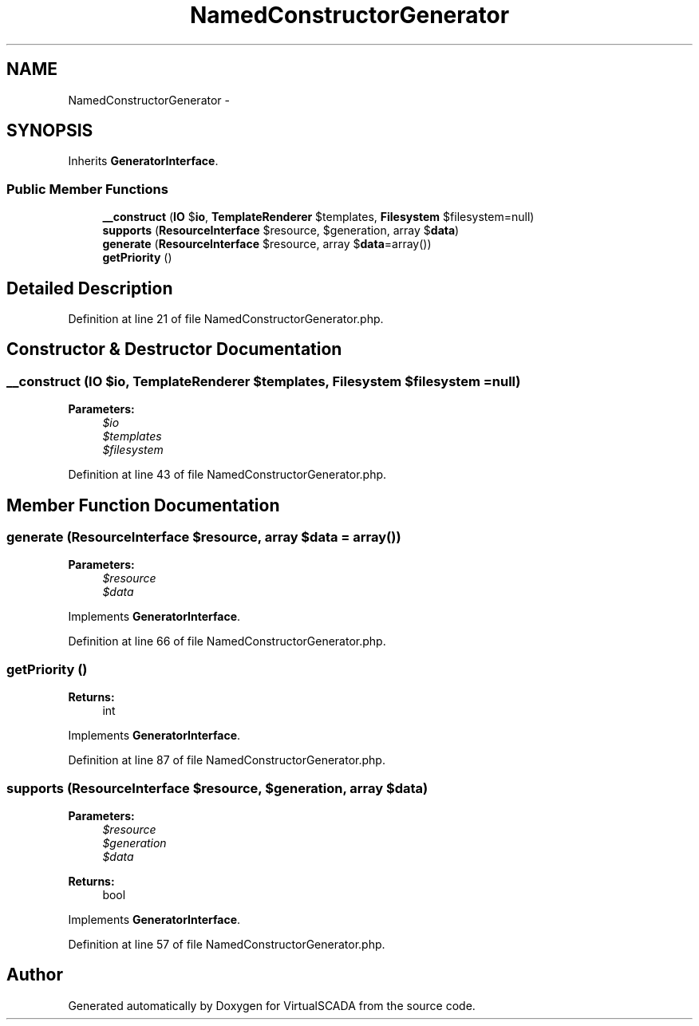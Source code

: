 .TH "NamedConstructorGenerator" 3 "Tue Apr 14 2015" "Version 1.0" "VirtualSCADA" \" -*- nroff -*-
.ad l
.nh
.SH NAME
NamedConstructorGenerator \- 
.SH SYNOPSIS
.br
.PP
.PP
Inherits \fBGeneratorInterface\fP\&.
.SS "Public Member Functions"

.in +1c
.ti -1c
.RI "\fB__construct\fP (\fBIO\fP $\fBio\fP, \fBTemplateRenderer\fP $templates, \fBFilesystem\fP $filesystem=null)"
.br
.ti -1c
.RI "\fBsupports\fP (\fBResourceInterface\fP $resource, $generation, array $\fBdata\fP)"
.br
.ti -1c
.RI "\fBgenerate\fP (\fBResourceInterface\fP $resource, array $\fBdata\fP=array())"
.br
.ti -1c
.RI "\fBgetPriority\fP ()"
.br
.in -1c
.SH "Detailed Description"
.PP 
Definition at line 21 of file NamedConstructorGenerator\&.php\&.
.SH "Constructor & Destructor Documentation"
.PP 
.SS "__construct (\fBIO\fP $io, \fBTemplateRenderer\fP $templates, \fBFilesystem\fP $filesystem = \fCnull\fP)"

.PP
\fBParameters:\fP
.RS 4
\fI$io\fP 
.br
\fI$templates\fP 
.br
\fI$filesystem\fP 
.RE
.PP

.PP
Definition at line 43 of file NamedConstructorGenerator\&.php\&.
.SH "Member Function Documentation"
.PP 
.SS "generate (\fBResourceInterface\fP $resource, array $data = \fCarray()\fP)"

.PP
\fBParameters:\fP
.RS 4
\fI$resource\fP 
.br
\fI$data\fP 
.RE
.PP

.PP
Implements \fBGeneratorInterface\fP\&.
.PP
Definition at line 66 of file NamedConstructorGenerator\&.php\&.
.SS "getPriority ()"

.PP
\fBReturns:\fP
.RS 4
int 
.RE
.PP

.PP
Implements \fBGeneratorInterface\fP\&.
.PP
Definition at line 87 of file NamedConstructorGenerator\&.php\&.
.SS "supports (\fBResourceInterface\fP $resource,  $generation, array $data)"

.PP
\fBParameters:\fP
.RS 4
\fI$resource\fP 
.br
\fI$generation\fP 
.br
\fI$data\fP 
.RE
.PP
\fBReturns:\fP
.RS 4
bool 
.RE
.PP

.PP
Implements \fBGeneratorInterface\fP\&.
.PP
Definition at line 57 of file NamedConstructorGenerator\&.php\&.

.SH "Author"
.PP 
Generated automatically by Doxygen for VirtualSCADA from the source code\&.
